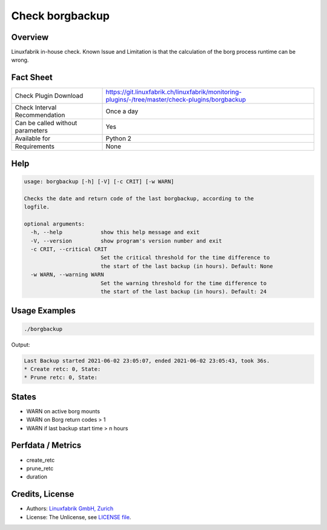 Check borgbackup
================

Overview
--------

Linuxfabrik in-house check. Known Issue and Limitation is that the calculation of the borg process runtime can be wrong.

Fact Sheet
----------

.. csv-table::
    :widths: 30, 70
    
    "Check Plugin Download",                "https://git.linuxfabrik.ch/linuxfabrik/monitoring-plugins/-/tree/master/check-plugins/borgbackup"
    "Check Interval Recommendation",        "Once a day"
    "Can be called without parameters",     "Yes"
    "Available for",                        "Python 2"
    "Requirements",                         "None"


Help
----

.. code-block:: text

    usage: borgbackup [-h] [-V] [-c CRIT] [-w WARN]

    Checks the date and return code of the last borgbackup, according to the
    logfile.

    optional arguments:
      -h, --help            show this help message and exit
      -V, --version         show program's version number and exit
      -c CRIT, --critical CRIT
                            Set the critical threshold for the time difference to
                            the start of the last backup (in hours). Default: None
      -w WARN, --warning WARN
                            Set the warning threshold for the time difference to
                            the start of the last backup (in hours). Default: 24


Usage Examples
--------------

.. code-block:: bash

    ./borgbackup 
    
Output:

.. code-block:: text

    Last Backup started 2021-06-02 23:05:07, ended 2021-06-02 23:05:43, took 36s.
    * Create retc: 0, State: 
    * Prune retc: 0, State:


States
------

* WARN on active borg mounts
* WARN on Borg return codes > 1
* WARN if last backup start time > n hours


Perfdata / Metrics
------------------

* create_retc
* prune_retc
* duration


Credits, License
----------------

* Authors: `Linuxfabrik GmbH, Zurich <https://www.linuxfabrik.ch>`_
* License: The Unlicense, see `LICENSE file <https://git.linuxfabrik.ch/linuxfabrik/monitoring-plugins/-/blob/master/LICENSE>`_.
